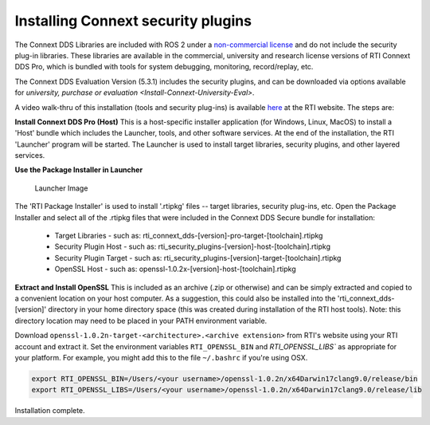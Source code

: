 Installing Connext security plugins
===================================

The Connext DDS Libraries are included with ROS 2 under a `non-commercial
license <https://www.rti.com/ncl>`__ and do not include the security
plug-in libraries. These libraries are available in the commercial,
university and research license versions of RTI Connext DDS Pro, which
is bundled with tools for system debugging, monitoring, record/replay,
etc.

The Connext DDS Evaluation Version (5.3.1) includes the security plugins, and can be downloaded via options available for `university, purchase or evaluation <Install-Connext-University-Eval>`.

A video walk-thru of this installation (tools and security plug-ins) is
available
`here <https://www.rti.com/gettingstarted/installwindows_secure>`__ at
the RTI website. The steps are:

**Install Connext DDS Pro (Host)**
This is a host-specific installer application (for Windows, Linux, MacOS) to install a 'Host' bundle which includes the Launcher, tools, and other software services.
At the end of the installation, the RTI 'Launcher' program will be started.
The Launcher is used to install target libraries, security plugins, and other layered services.

**Use the Package Installer in Launcher**

.. figure:: https://cdn2.hubspot.net/hub/1754418/file-3649043118-png/blog-files/launchermacos.png
   :alt: Launcher Image

   Launcher Image

The 'RTI Package Installer' is used to install '.rtipkg' files -- target
libraries, security plug-ins, etc. Open the Package Installer and select
all of the .rtipkg files that were included in the Connext DDS Secure
bundle for installation:

 * Target Libraries - such as: rti\_connext\_dds-[version]-pro-target-[toolchain].rtipkg
 * Security Plugin Host - such as: rti\_security\_plugins-[version]-host-[toolchain].rtipkg
 * Security Plugin Target - such as: rti\_security\_plugins-[version]-target-[toolchain].rtipkg
 * OpenSSL Host - such as: openssl-1.0.2x-[version]-host-[toolchain].rtipkg

**Extract and Install OpenSSL**
This is included as an archive (.zip or
otherwise) and can be simply extracted and copied to a convenient
location on your host computer. As a suggestion, this could also be
installed into the 'rti\_connext\_dds-[version]' directory in your home
directory space (this was created during installation of the RTI host
tools). Note: this directory location may need to be placed in your PATH
environment variable.


Download ``openssl-1.0.2n-target-<architecture>.<archive extension>`` from RTI's website using your RTI account and extract it.
Set the environment variables ``RTI_OPENSSL_BIN`` and `RTI_OPENSSL_LIBS`` as appropriate for your platform.
For example, you might add this to the file ``~/.bashrc`` if you're using OSX.

.. code-block:: bash

   export RTI_OPENSSL_BIN=/Users/<your username>/openssl-1.0.2n/x64Darwin17clang9.0/release/bin
   export RTI_OPENSSL_LIBS=/Users/<your username>/openssl-1.0.2n/x64Darwin17clang9.0/release/lib

Installation complete.
